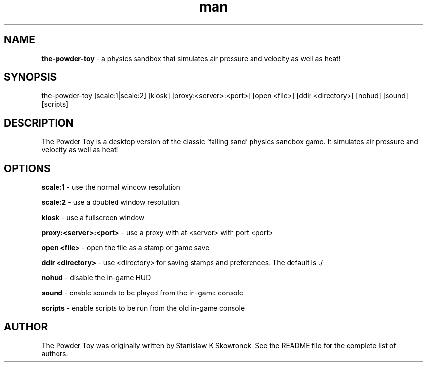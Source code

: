 .\" Manpage for the-powder-toy
.TH man 6 "05 May 2012"
.SH NAME
.BR the-powder-toy
\- a physics sandbox that simulates air pressure and velocity as well as heat! 
.SH SYNOPSIS
the-powder-toy [scale:1|scale:2] [kiosk] [proxy:<server>:<port>] [open <file>] [ddir <directory>] [nohud] [sound] [scripts]
.SH DESCRIPTION
The Powder Toy is a desktop version of the classic 'falling sand' physics sandbox game. It simulates air pressure and velocity as well as heat! 
.SH OPTIONS
.BR "scale:1"
\- use the normal window resolution
.P
.BR "scale:2"
\- use a doubled window resolution
.P
.BR "kiosk"
\- use a fullscreen window
.P
.BR "proxy:<server>:<port>"
\- use a proxy with at <server> with port <port>
.P
.BR "open <file>"
\- open the file as a stamp or game save
.P
.BR "ddir <directory>"
\- use <directory> for saving stamps and preferences. The default is ./
.P
.BR "nohud"
\- disable the in-game HUD
.P
.BR "sound"
\- enable sounds to be played from the in-game console
.P
.BR "scripts"
\- enable scripts to be run from the old in-game console
.SH AUTHOR
The Powder Toy was originally written by Stanislaw K Skowronek. See the README file for the complete list of authors.

